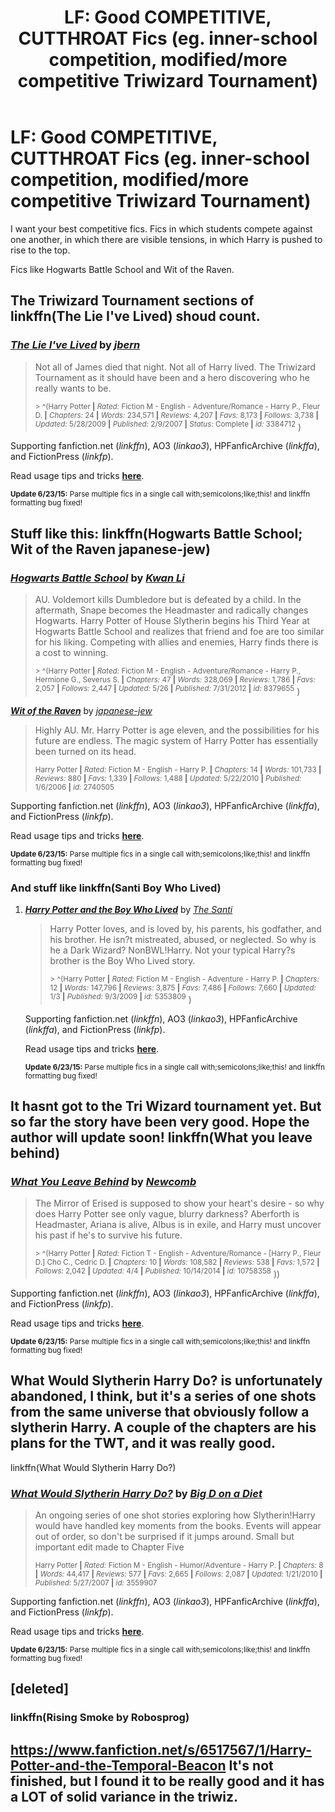 #+TITLE: LF: Good COMPETITIVE, CUTTHROAT Fics (eg. inner-school competition, modified/more competitive Triwizard Tournament)

* LF: Good COMPETITIVE, CUTTHROAT Fics (eg. inner-school competition, modified/more competitive Triwizard Tournament)
:PROPERTIES:
:Author: tusing
:Score: 9
:DateUnix: 1435970434.0
:DateShort: 2015-Jul-04
:FlairText: Request
:END:
I want your best competitive fics. Fics in which students compete against one another, in which there are visible tensions, in which Harry is pushed to rise to the top.

Fics like Hogwarts Battle School and Wit of the Raven.


** The Triwizard Tournament sections of linkffn(The Lie I've Lived) shoud count.
:PROPERTIES:
:Author: DoubleFried
:Score: 6
:DateUnix: 1436005036.0
:DateShort: 2015-Jul-04
:END:

*** [[https://www.fanfiction.net/s/3384712/1/The-Lie-I-ve-Lived][*/The Lie I've Lived/*]] by [[https://www.fanfiction.net/u/940359/jbern][/jbern/]]

#+begin_quote
  Not all of James died that night. Not all of Harry lived. The Triwizard Tournament as it should have been and a hero discovering who he really wants to be.

  ^{> ^(Harry Potter *|* /Rated:/ Fiction M - English - Adventure/Romance - Harry P., Fleur D. *|* /Chapters:/ 24 *|* /Words:/ 234,571 *|* /Reviews:/ 4,207 *|* /Favs:/ 8,173 *|* /Follows:/ 3,738 *|* /Updated:/ 5/28/2009 *|* /Published:/ 2/9/2007 *|* /Status:/ Complete *|* /id:/ 3384712} )
#+end_quote

Supporting fanfiction.net (/linkffn/), AO3 (/linkao3/), HPFanficArchive (/linkffa/), and FictionPress (/linkfp/).

Read usage tips and tricks [[https://github.com/tusing/reddit-ffn-bot/blob/master/README.md][*here*]].

^{*Update 6/23/15:* Parse multiple fics in a single call with;semicolons;like;this! and linkffn formatting bug fixed!}
:PROPERTIES:
:Author: FanfictionBot
:Score: 2
:DateUnix: 1436005090.0
:DateShort: 2015-Jul-04
:END:


** Stuff like this: linkffn(Hogwarts Battle School; Wit of the Raven japanese-jew)
:PROPERTIES:
:Author: tusing
:Score: 2
:DateUnix: 1435970458.0
:DateShort: 2015-Jul-04
:END:

*** [[https://www.fanfiction.net/s/8379655/1/Hogwarts-Battle-School][*/Hogwarts Battle School/*]] by [[https://www.fanfiction.net/u/1023780/Kwan-Li][/Kwan Li/]]

#+begin_quote
  AU. Voldemort kills Dumbledore but is defeated by a child. In the aftermath, Snape becomes the Headmaster and radically changes Hogwarts. Harry Potter of House Slytherin begins his Third Year at Hogwarts Battle School and realizes that friend and foe are too similar for his liking. Competing with allies and enemies, Harry finds there is a cost to winning.

  ^{> ^(Harry Potter *|* /Rated:/ Fiction M - English - Adventure/Romance - Harry P., Hermione G., Severus S. *|* /Chapters:/ 47 *|* /Words:/ 328,069 *|* /Reviews:/ 1,786 *|* /Favs:/ 2,057 *|* /Follows:/ 2,447 *|* /Updated:/ 5/26 *|* /Published:/ 7/31/2012 *|* /id:/ 8379655} )
#+end_quote

[[https://www.fanfiction.net/s/2740505/1/Wit-of-the-Raven][*/Wit of the Raven/*]] by [[https://www.fanfiction.net/u/560600/japanese-jew][/japanese-jew/]]

#+begin_quote
  Highly AU. Mr. Harry Potter is age eleven, and the possibilities for his future are endless. The magic system of Harry Potter has essentially been turned on its head.

  ^{Harry Potter *|* /Rated:/ Fiction M - English - Harry P. *|* /Chapters:/ 14 *|* /Words:/ 101,733 *|* /Reviews:/ 880 *|* /Favs:/ 1,339 *|* /Follows:/ 1,488 *|* /Updated:/ 5/22/2010 *|* /Published:/ 1/6/2006 *|* /id:/ 2740505}
#+end_quote

Supporting fanfiction.net (/linkffn/), AO3 (/linkao3/), HPFanficArchive (/linkffa/), and FictionPress (/linkfp/).

Read usage tips and tricks [[https://github.com/tusing/reddit-ffn-bot/blob/master/README.md][*here*]].

^{*Update 6/23/15:* Parse multiple fics in a single call with;semicolons;like;this! and linkffn formatting bug fixed!}
:PROPERTIES:
:Author: FanfictionBot
:Score: 1
:DateUnix: 1435970643.0
:DateShort: 2015-Jul-04
:END:


*** And stuff like linkffn(Santi Boy Who Lived)
:PROPERTIES:
:Author: tusing
:Score: 1
:DateUnix: 1435972073.0
:DateShort: 2015-Jul-04
:END:

**** [[https://www.fanfiction.net/s/5353809/1/Harry-Potter-and-the-Boy-Who-Lived][*/Harry Potter and the Boy Who Lived/*]] by [[https://www.fanfiction.net/u/1239654/The-Santi][/The Santi/]]

#+begin_quote
  Harry Potter loves, and is loved by, his parents, his godfather, and his brother. He isn?t mistreated, abused, or neglected. So why is he a Dark Wizard? NonBWL!Harry. Not your typical Harry?s brother is the Boy Who Lived story.

  ^{> ^(Harry Potter *|* /Rated:/ Fiction M - English - Adventure - Harry P. *|* /Chapters:/ 12 *|* /Words:/ 147,796 *|* /Reviews:/ 3,875 *|* /Favs:/ 7,486 *|* /Follows:/ 7,660 *|* /Updated:/ 1/3 *|* /Published:/ 9/3/2009 *|* /id:/ 5353809} )
#+end_quote

Supporting fanfiction.net (/linkffn/), AO3 (/linkao3/), HPFanficArchive (/linkffa/), and FictionPress (/linkfp/).

Read usage tips and tricks [[https://github.com/tusing/reddit-ffn-bot/blob/master/README.md][*here*]].

^{*Update 6/23/15:* Parse multiple fics in a single call with;semicolons;like;this! and linkffn formatting bug fixed!}
:PROPERTIES:
:Author: FanfictionBot
:Score: 2
:DateUnix: 1435972121.0
:DateShort: 2015-Jul-04
:END:


** It hasnt got to the Tri Wizard tournament yet. But so far the story have been very good. Hope the author will update soon! linkffn(What you leave behind)
:PROPERTIES:
:Author: skydrake
:Score: 2
:DateUnix: 1436019823.0
:DateShort: 2015-Jul-04
:END:

*** [[https://www.fanfiction.net/s/10758358/1/What-You-Leave-Behind][*/What You Leave Behind/*]] by [[https://www.fanfiction.net/u/4727972/Newcomb][/Newcomb/]]

#+begin_quote
  The Mirror of Erised is supposed to show your heart's desire - so why does Harry Potter see only vague, blurry darkness? Aberforth is Headmaster, Ariana is alive, Albus is in exile, and Harry must uncover his past if he's to survive his future.

  ^{> ^(Harry Potter *|* /Rated:/ Fiction T - English - Adventure/Romance - [Harry P., Fleur D.] Cho C., Cedric D. *|* /Chapters:/ 10 *|* /Words:/ 108,582 *|* /Reviews:/ 538 *|* /Favs:/ 1,572 *|* /Follows:/ 2,042 *|* /Updated:/ 4/4 *|* /Published:/ 10/14/2014 *|* /id:/ 10758358} ))
#+end_quote

Supporting fanfiction.net (/linkffn/), AO3 (/linkao3/), HPFanficArchive (/linkffa/), and FictionPress (/linkfp/).

Read usage tips and tricks [[https://github.com/tusing/reddit-ffn-bot/blob/master/README.md][*here*]].

^{*Update 6/23/15:* Parse multiple fics in a single call with;semicolons;like;this! and linkffn formatting bug fixed!}
:PROPERTIES:
:Author: FanfictionBot
:Score: 2
:DateUnix: 1436020082.0
:DateShort: 2015-Jul-04
:END:


** What Would Slytherin Harry Do? is unfortunately abandoned, I think, but it's a series of one shots from the same universe that obviously follow a slytherin Harry. A couple of the chapters are his plans for the TWT, and it was really good.

linkffn(What Would Slytherin Harry Do?)
:PROPERTIES:
:Author: ThisIsForYouSir
:Score: 2
:DateUnix: 1436033033.0
:DateShort: 2015-Jul-04
:END:

*** [[https://www.fanfiction.net/s/3559907/1/What-Would-Slytherin-Harry-Do][*/What Would Slytherin Harry Do?/*]] by [[https://www.fanfiction.net/u/559963/Big-D-on-a-Diet][/Big D on a Diet/]]

#+begin_quote
  An ongoing series of one shot stories exploring how Slytherin!Harry would have handled key moments from the books. Events will appear out of order, so don't be surprised if it jumps around. Small but important edit made to Chapter Five

  ^{Harry Potter *|* /Rated:/ Fiction M - English - Humor/Adventure - Harry P. *|* /Chapters:/ 8 *|* /Words:/ 44,417 *|* /Reviews:/ 577 *|* /Favs:/ 2,665 *|* /Follows:/ 2,087 *|* /Updated:/ 1/21/2010 *|* /Published:/ 5/27/2007 *|* /id:/ 3559907}
#+end_quote

Supporting fanfiction.net (/linkffn/), AO3 (/linkao3/), HPFanficArchive (/linkffa/), and FictionPress (/linkfp/).

Read usage tips and tricks [[https://github.com/tusing/reddit-ffn-bot/blob/master/README.md][*here*]].

^{*Update 6/23/15:* Parse multiple fics in a single call with;semicolons;like;this! and linkffn formatting bug fixed!}
:PROPERTIES:
:Author: FanfictionBot
:Score: 2
:DateUnix: 1436033239.0
:DateShort: 2015-Jul-04
:END:


** [deleted]
:PROPERTIES:
:Score: 1
:DateUnix: 1436045087.0
:DateShort: 2015-Jul-05
:END:

*** linkffn(Rising Smoke by Robosprog)
:PROPERTIES:
:Author: waylandertheslayer
:Score: 1
:DateUnix: 1436475721.0
:DateShort: 2015-Jul-10
:END:


** [[https://www.fanfiction.net/s/6517567/1/Harry-Potter-and-the-Temporal-Beacon]] It's not finished, but I found it to be really good and it has a LOT of solid variance in the triwiz.
:PROPERTIES:
:Score: 1
:DateUnix: 1436334719.0
:DateShort: 2015-Jul-08
:END:

